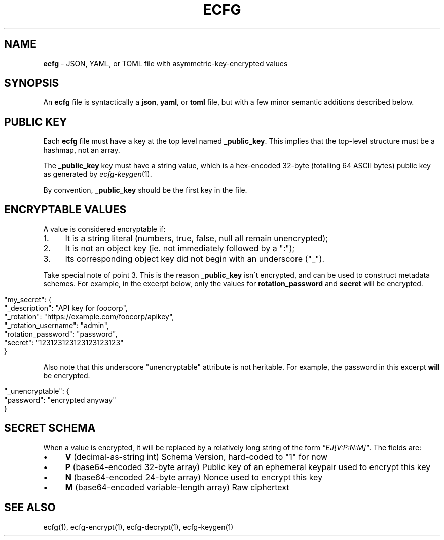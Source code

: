.\" generated with Ronn/v0.7.3
.\" http://github.com/rtomayko/ronn/tree/0.7.3
.
.TH "ECFG" "5" "July 2016" "Shopify" "Version 0.3.0"
.
.SH "NAME"
\fBecfg\fR \- JSON, YAML, or TOML file with asymmetric\-key\-encrypted values
.
.SH "SYNOPSIS"
An \fBecfg\fR file is syntactically a \fBjson\fR, \fByaml\fR, or \fBtoml\fR file, but with a few minor semantic additions described below\.
.
.SH "PUBLIC KEY"
Each \fBecfg\fR file must have a key at the top level named \fB_public_key\fR\. This implies that the top\-level structure must be a hashmap, not an array\.
.
.P
The \fB_public_key\fR key must have a string value, which is a hex\-encoded 32\-byte (totalling 64 ASCII bytes) public key as generated by \fIecfg\-keygen\fR(1)\.
.
.P
By convention, \fB_public_key\fR should be the first key in the file\.
.
.SH "ENCRYPTABLE VALUES"
A value is considered encryptable if:
.
.IP "1." 4
It is a string literal (numbers, true, false, null all remain unencrypted);
.
.IP "2." 4
It is not an object key (ie\. not immediately followed by a ":");
.
.IP "3." 4
Its corresponding object key did not begin with an underscore ("_")\.
.
.IP "" 0
.
.P
Take special note of point 3\. This is the reason \fB_public_key\fR isn\'t encrypted, and can be used to construct metadata schemes\. For example, in the excerpt below, only the values for \fBrotation_password\fR and \fBsecret\fR will be encrypted\.
.
.IP "" 4
.
.nf

"my_secret": {
  "_description": "API key for foocorp",
  "_rotation": "https://example\.com/foocorp/apikey",
  "_rotation_username": "admin",
  "rotation_password": "password",
  "secret": "123123123123123123123"
}
.
.fi
.
.IP "" 0
.
.P
Also note that this underscore "unencryptable" attribute is not heritable\. For example, the password in this excerpt \fBwill\fR be encrypted\.
.
.IP "" 4
.
.nf

"_unencryptable": {
  "password": "encrypted anyway"
}
.
.fi
.
.IP "" 0
.
.SH "SECRET SCHEMA"
When a value is encrypted, it will be replaced by a relatively long string of the form \fI"EJ[V:P:N:M]"\fR\. The fields are:
.
.IP "\(bu" 4
\fBV\fR (decimal\-as\-string int) Schema Version, hard\-coded to "1" for now
.
.IP "\(bu" 4
\fBP\fR (base64\-encoded 32\-byte array) Public key of an ephemeral keypair used to encrypt this key
.
.IP "\(bu" 4
\fBN\fR (base64\-encoded 24\-byte array) Nonce used to encrypt this key
.
.IP "\(bu" 4
\fBM\fR (base64\-encoded variable\-length array) Raw ciphertext
.
.IP "" 0
.
.SH "SEE ALSO"
ecfg(1), ecfg\-encrypt(1), ecfg\-decrypt(1), ecfg\-keygen(1)
